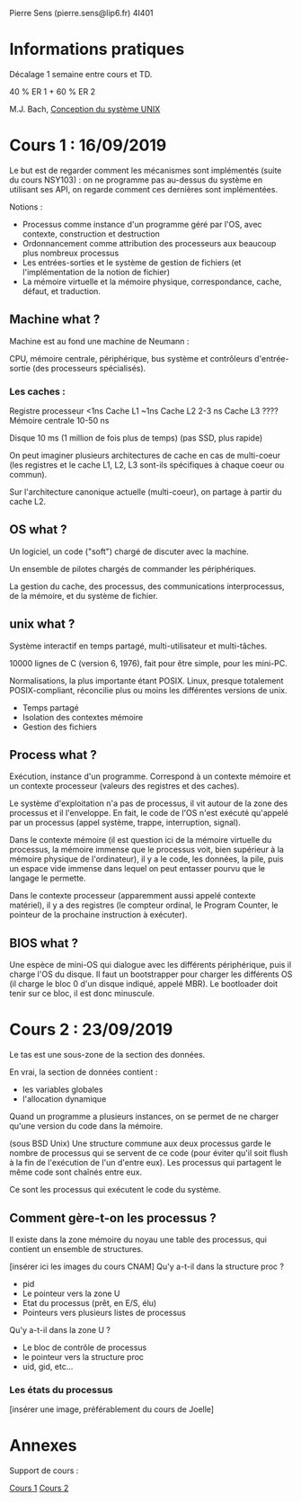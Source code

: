 #+TITLE : Prise de notes CM 4I401 NOYAU
#+PROPERTY: header-args :mkdirp yes
#+STARTUP: inlineimages

Pierre Sens (pierre.sens@lip6.fr)
4I401

* Informations pratiques

Décalage 1 semaine entre cours et TD.

40 % ER 1 + 60 % ER 2

M.J. Bach, _Conception du système UNIX_

* Cours 1 : 16/09/2019

Le but est de regarder comment les mécanismes sont implémentés (suite du cours NSY103) : on ne programme pas au-dessus du système en utilisant ses API, on regarde comment ces dernières sont implémentées.

Notions :
- Processus comme instance d'un programme géré par l'OS, avec contexte, construction et destruction
- Ordonnancement comme attribution des processeurs aux beaucoup plus nombreux processus
- Les entrées-sorties et le système de gestion de fichiers (et l'implémentation de la notion de fichier)
- La mémoire virtuelle et la mémoire physique, correspondance, cache, défaut, et traduction.

** Machine what ?

Machine est au fond une machine de Neumann :

CPU, mémoire centrale, périphérique, bus système et contrôleurs d'entrée-sortie (des processeurs spécialisés).

*** Les caches :

Registre processeur <1ns
Cache L1 ~1ns
Cache L2 2-3 ns
Cache L3 ????
Mémoire centrale 10-50 ns

Disque 10 ms (1 million de fois plus de temps) (pas SSD, plus rapide)

On peut imaginer plusieurs architectures de cache en cas de multi-coeur (les registres et le cache L1, L2, L3 sont-ils spécifiques à chaque coeur ou commun).

Sur l'architecture canonique actuelle (multi-coeur), on partage à partir du cache L2.

** OS what ?

Un logiciel, un code ("soft") chargé de discuter avec la machine.

Un ensemble de pilotes chargés de commander les périphériques.

La gestion du cache, des processus, des communications interprocessus, de la mémoire, et du système de fichier.

** unix what ?

Système interactif en temps partagé, multi-utilisateur et multi-tâches.

10000 lignes de C (version 6, 1976), fait pour être simple, pour les mini-PC.

Normalisations, la plus importante étant POSIX. Linux, presque totalement POSIX-compliant, réconcilie plus ou moins les différentes versions de unix.

- Temps partagé
- Isolation des contextes mémoire
- Gestion des fichiers

** Process what ?

Exécution, instance d'un programme. Correspond à un contexte mémoire et un contexte processeur (valeurs des registres et des caches).

Le système d'exploitation n'a pas de processus, il vit autour de la zone des processus et il l'enveloppe. En fait, le code de l'OS n'est exécuté qu'appelé par un processus (appel système, trappe, interruption, signal).

Dans le contexte mémoire (il est question ici de la mémoire virtuelle du processus, la mémoire immense que le processus voit, bien supérieur à la mémoire physique de l'ordinateur), il y a le code, les données, la pile, puis un espace vide immense dans lequel on peut entasser pourvu que le langage le permette.

Dans le contexte processeur (apparemment aussi appelé contexte matériel), il y a des registres (le compteur ordinal, le Program Counter, le pointeur de la prochaine instruction à exécuter).

** BIOS what ?

Une espèce de mini-OS qui dialogue avec les différents périphérique, puis il charge l'OS du disque. Il faut un bootstrapper pour charger les différents OS (il charge le bloc 0 d'un disque indiqué, appelé MBR). Le bootloader doit tenir sur ce bloc, il est donc minuscule.


* Cours 2 : 23/09/2019

Le tas est une sous-zone de la section des données.

En vrai, la section de données contient :
- les variables globales
- l'allocation dynamique

Quand un programme a plusieurs instances, on se permet de ne charger qu'une version du code dans la mémoire.

(sous BSD Unix) Une structure commune aux deux processus garde le nombre de processus qui se servent de ce code (pour éviter qu'il soit flush à la fin de l'exécution de l'un d'entre eux). Les processus qui partagent le même code sont chaînés entre eux.

Ce sont les processus qui exécutent le code du système.

** Comment gère-t-on les processus ?

Il existe dans la zone mémoire du noyau une table des processus, qui contient un ensemble de structures.


[insérer ici les images du cours CNAM]
Qu'y a-t-il dans la structure proc ?
- pid
- Le pointeur vers la zone U
- Etat du processus (prêt, en E/S, élu)
- Pointeurs vers plusieurs listes de processus

Qu'y a-t-il dans la zone U ?
- Le bloc de contrôle de processus
- le pointeur vers la structure proc
- uid, gid, etc...

*** Les états du processus

[insérer une image, préférablement du cours de Joelle]

* Annexes

Support de cours :

[[./CM1/cours1.pdf][Cours 1]]
[[./CM2/cours2.pdf][Cours 2]]

